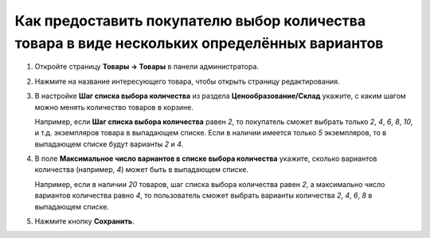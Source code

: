 ********************************************************************************************
Как предоставить покупателю выбор количества товара в виде нескольких определённых вариантов
********************************************************************************************

#. Откройте страницу **Товары → Товары** в панели администратора.

#. Нажмите на название интересующего товара, чтобы открыть страницу редактирования.

#. В настройке **Шаг списка выбора количества** из раздела **Ценообразование/Склад** укажите, с каким шагом можно менять количество товаров в корзине.

   Например, если **Шаг списка выбора количества** равен *2*, то покупатель сможет выбрать только *2*, *4*, *6*, *8*, *10*, и т.д. экземпляров товара в выпадающем списке. Если в наличии имеется только *5* экземпляров, то в выпадающем списке будут варианты *2* и *4*.

#. В поле **Максимальное число вариантов в списке выбора количества** укажите, сколько вариантов количества (например, *4*) может быть в выпадающем списке.

   Например, если в наличии *20* товаров, шаг списка выбора количества равен *2*, а максимально число вариантов количества равно *4*, то пользователь сможет выбрать варианты количества *2*, *4*, *6*, *8* в выпадающем списке.

   .. fancybox:: img/quantity.png
       :alt: Настраиваем выбор количества покупаемых товаров в CS-Cart.

#. Нажмите кнопку **Сохранить**.
